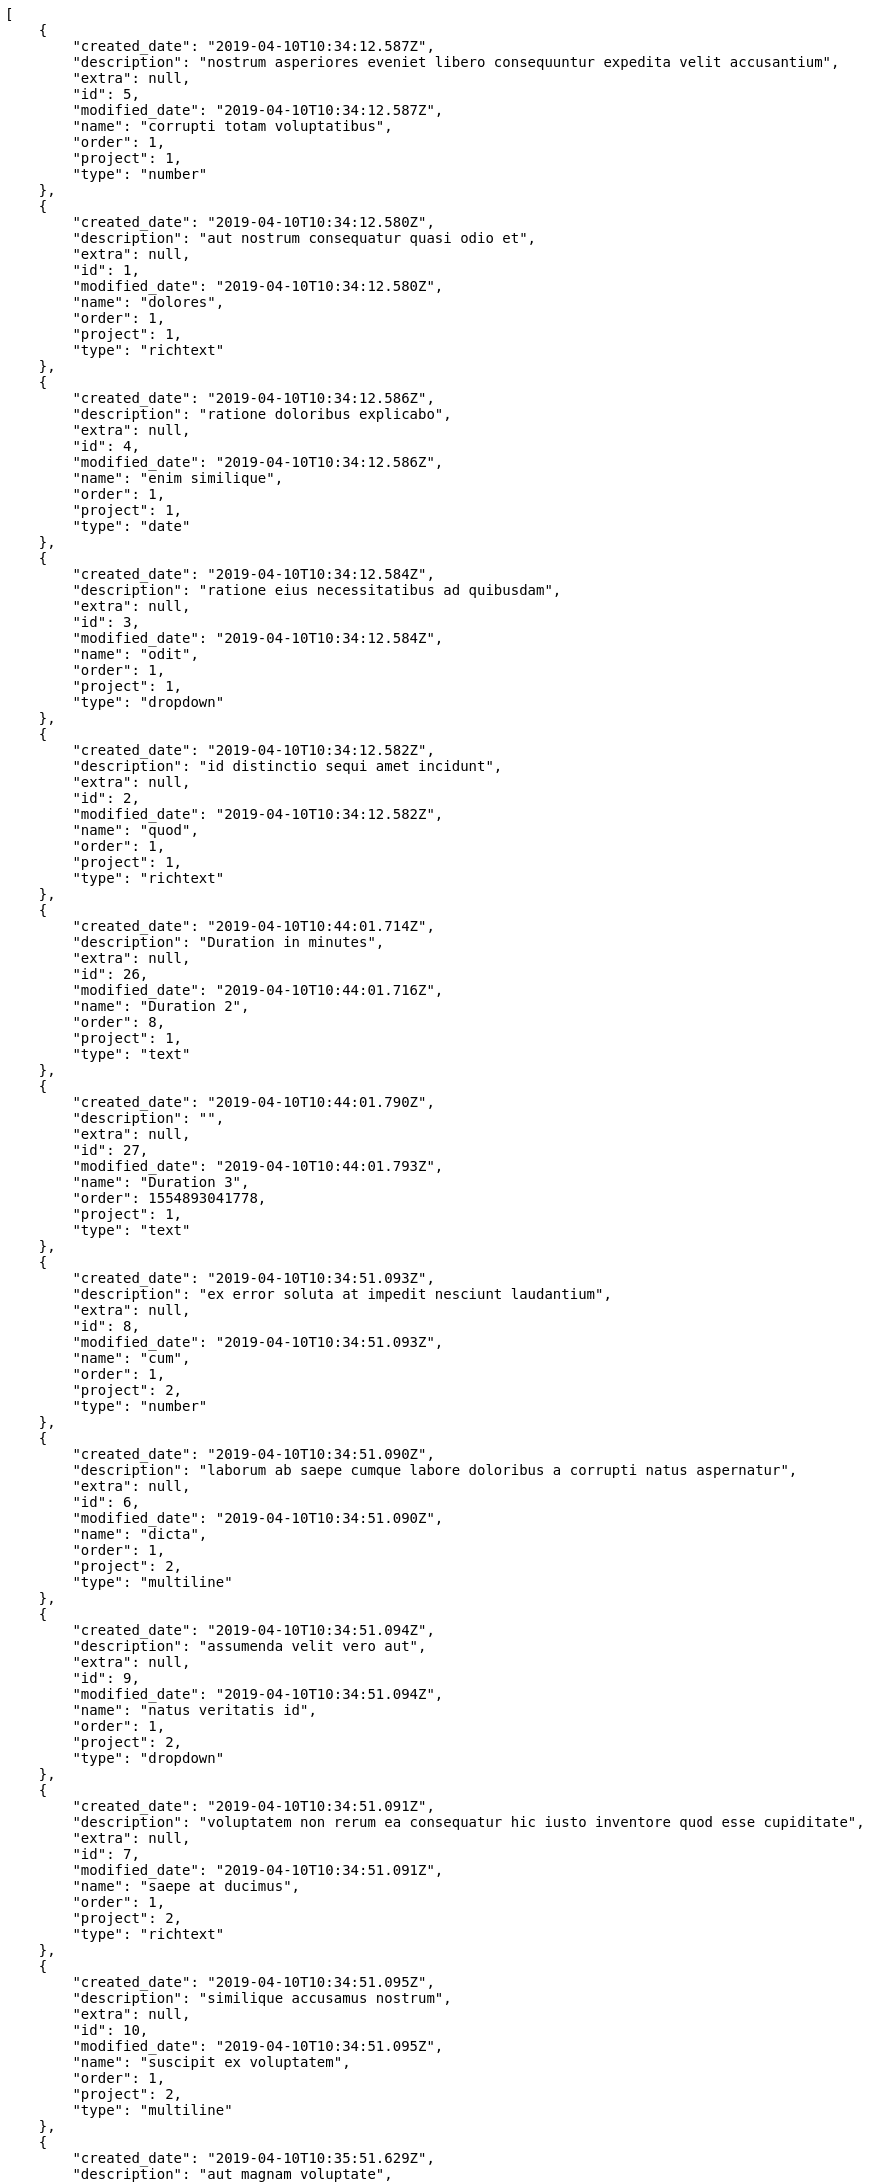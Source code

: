 [source,json]
----
[
    {
        "created_date": "2019-04-10T10:34:12.587Z",
        "description": "nostrum asperiores eveniet libero consequuntur expedita velit accusantium",
        "extra": null,
        "id": 5,
        "modified_date": "2019-04-10T10:34:12.587Z",
        "name": "corrupti totam voluptatibus",
        "order": 1,
        "project": 1,
        "type": "number"
    },
    {
        "created_date": "2019-04-10T10:34:12.580Z",
        "description": "aut nostrum consequatur quasi odio et",
        "extra": null,
        "id": 1,
        "modified_date": "2019-04-10T10:34:12.580Z",
        "name": "dolores",
        "order": 1,
        "project": 1,
        "type": "richtext"
    },
    {
        "created_date": "2019-04-10T10:34:12.586Z",
        "description": "ratione doloribus explicabo",
        "extra": null,
        "id": 4,
        "modified_date": "2019-04-10T10:34:12.586Z",
        "name": "enim similique",
        "order": 1,
        "project": 1,
        "type": "date"
    },
    {
        "created_date": "2019-04-10T10:34:12.584Z",
        "description": "ratione eius necessitatibus ad quibusdam",
        "extra": null,
        "id": 3,
        "modified_date": "2019-04-10T10:34:12.584Z",
        "name": "odit",
        "order": 1,
        "project": 1,
        "type": "dropdown"
    },
    {
        "created_date": "2019-04-10T10:34:12.582Z",
        "description": "id distinctio sequi amet incidunt",
        "extra": null,
        "id": 2,
        "modified_date": "2019-04-10T10:34:12.582Z",
        "name": "quod",
        "order": 1,
        "project": 1,
        "type": "richtext"
    },
    {
        "created_date": "2019-04-10T10:44:01.714Z",
        "description": "Duration in minutes",
        "extra": null,
        "id": 26,
        "modified_date": "2019-04-10T10:44:01.716Z",
        "name": "Duration 2",
        "order": 8,
        "project": 1,
        "type": "text"
    },
    {
        "created_date": "2019-04-10T10:44:01.790Z",
        "description": "",
        "extra": null,
        "id": 27,
        "modified_date": "2019-04-10T10:44:01.793Z",
        "name": "Duration 3",
        "order": 1554893041778,
        "project": 1,
        "type": "text"
    },
    {
        "created_date": "2019-04-10T10:34:51.093Z",
        "description": "ex error soluta at impedit nesciunt laudantium",
        "extra": null,
        "id": 8,
        "modified_date": "2019-04-10T10:34:51.093Z",
        "name": "cum",
        "order": 1,
        "project": 2,
        "type": "number"
    },
    {
        "created_date": "2019-04-10T10:34:51.090Z",
        "description": "laborum ab saepe cumque labore doloribus a corrupti natus aspernatur",
        "extra": null,
        "id": 6,
        "modified_date": "2019-04-10T10:34:51.090Z",
        "name": "dicta",
        "order": 1,
        "project": 2,
        "type": "multiline"
    },
    {
        "created_date": "2019-04-10T10:34:51.094Z",
        "description": "assumenda velit vero aut",
        "extra": null,
        "id": 9,
        "modified_date": "2019-04-10T10:34:51.094Z",
        "name": "natus veritatis id",
        "order": 1,
        "project": 2,
        "type": "dropdown"
    },
    {
        "created_date": "2019-04-10T10:34:51.091Z",
        "description": "voluptatem non rerum ea consequatur hic iusto inventore quod esse cupiditate",
        "extra": null,
        "id": 7,
        "modified_date": "2019-04-10T10:34:51.091Z",
        "name": "saepe at ducimus",
        "order": 1,
        "project": 2,
        "type": "richtext"
    },
    {
        "created_date": "2019-04-10T10:34:51.095Z",
        "description": "similique accusamus nostrum",
        "extra": null,
        "id": 10,
        "modified_date": "2019-04-10T10:34:51.095Z",
        "name": "suscipit ex voluptatem",
        "order": 1,
        "project": 2,
        "type": "multiline"
    },
    {
        "created_date": "2019-04-10T10:35:51.629Z",
        "description": "aut magnam voluptate",
        "extra": null,
        "id": 12,
        "modified_date": "2019-04-10T10:44:01.625Z",
        "name": "Duration 1",
        "order": 1,
        "project": 3,
        "type": "url"
    },
    {
        "created_date": "2019-04-10T10:35:51.631Z",
        "description": "cum dolorum ipsum magni possimus blanditiis asperiores",
        "extra": null,
        "id": 13,
        "modified_date": "2019-04-10T10:35:51.631Z",
        "name": "nobis harum sit",
        "order": 1,
        "project": 3,
        "type": "dropdown"
    },
    {
        "created_date": "2019-04-10T10:35:51.634Z",
        "description": "sunt molestias esse minima reprehenderit illo",
        "extra": null,
        "id": 15,
        "modified_date": "2019-04-10T10:35:51.634Z",
        "name": "quis",
        "order": 1,
        "project": 3,
        "type": "url"
    },
    {
        "created_date": "2019-04-10T10:35:51.632Z",
        "description": "accusamus placeat nihil sed necessitatibus cum",
        "extra": null,
        "id": 14,
        "modified_date": "2019-04-10T10:35:51.632Z",
        "name": "repellendus laudantium",
        "order": 1,
        "project": 3,
        "type": "richtext"
    },
    {
        "created_date": "2019-04-10T10:35:51.627Z",
        "description": "deserunt quidem ipsam recusandae id animi at ea odio soluta dolores",
        "extra": null,
        "id": 11,
        "modified_date": "2019-04-10T10:35:51.627Z",
        "name": "rerum",
        "order": 1,
        "project": 3,
        "type": "checkbox"
    },
    {
        "created_date": "2019-04-10T10:36:25.622Z",
        "description": "recusandae quasi corporis magnam beatae consequatur assumenda reprehenderit velit",
        "extra": null,
        "id": 16,
        "modified_date": "2019-04-10T10:36:25.622Z",
        "name": "eligendi aperiam architecto",
        "order": 1,
        "project": 4,
        "type": "checkbox"
    },
    {
        "created_date": "2019-04-10T10:36:25.623Z",
        "description": "qui omnis reprehenderit molestias blanditiis sequi ipsam molestiae necessitatibus neque voluptatum",
        "extra": null,
        "id": 17,
        "modified_date": "2019-04-10T10:36:25.623Z",
        "name": "perspiciatis sunt praesentium",
        "order": 1,
        "project": 4,
        "type": "number"
    },
    {
        "created_date": "2019-04-10T10:36:25.626Z",
        "description": "illum modi soluta quidem possimus dolor ipsum maxime quae voluptatem quos asperiores",
        "extra": null,
        "id": 19,
        "modified_date": "2019-04-10T10:36:25.626Z",
        "name": "repudiandae corrupti",
        "order": 1,
        "project": 4,
        "type": "number"
    },
    {
        "created_date": "2019-04-10T10:36:25.627Z",
        "description": "aspernatur ratione iure reiciendis esse",
        "extra": null,
        "id": 20,
        "modified_date": "2019-04-10T10:36:25.627Z",
        "name": "sequi",
        "order": 1,
        "project": 4,
        "type": "url"
    },
    {
        "created_date": "2019-04-10T10:36:25.624Z",
        "description": "quis veritatis cum non delectus",
        "extra": null,
        "id": 18,
        "modified_date": "2019-04-10T10:36:25.625Z",
        "name": "veritatis sint",
        "order": 1,
        "project": 4,
        "type": "multiline"
    },
    {
        "created_date": "2019-04-10T10:37:10.204Z",
        "description": "saepe et laudantium iure debitis facere",
        "extra": null,
        "id": 21,
        "modified_date": "2019-04-10T10:37:10.204Z",
        "name": "aut vel",
        "order": 1,
        "project": 7,
        "type": "richtext"
    },
    {
        "created_date": "2019-04-10T10:37:10.207Z",
        "description": "ab cum eius modi autem corrupti commodi est nihil soluta tenetur",
        "extra": null,
        "id": 23,
        "modified_date": "2019-04-10T10:37:10.207Z",
        "name": "et nemo autem",
        "order": 1,
        "project": 7,
        "type": "text"
    },
    {
        "created_date": "2019-04-10T10:37:10.205Z",
        "description": "esse quibusdam exercitationem magnam optio ut ipsum fuga iusto quod",
        "extra": null,
        "id": 22,
        "modified_date": "2019-04-10T10:37:10.205Z",
        "name": "fugit",
        "order": 1,
        "project": 7,
        "type": "dropdown"
    },
    {
        "created_date": "2019-04-10T10:37:10.208Z",
        "description": "repellat doloribus doloremque est sint voluptatem sapiente quis",
        "extra": null,
        "id": 24,
        "modified_date": "2019-04-10T10:37:10.208Z",
        "name": "id",
        "order": 1,
        "project": 7,
        "type": "url"
    },
    {
        "created_date": "2019-04-10T10:37:10.210Z",
        "description": "esse magni distinctio consequuntur ab officia",
        "extra": null,
        "id": 25,
        "modified_date": "2019-04-10T10:37:10.210Z",
        "name": "sed amet",
        "order": 1,
        "project": 7,
        "type": "checkbox"
    }
]
----
